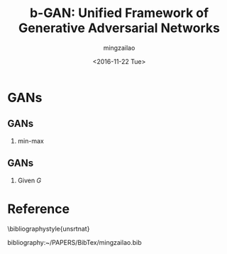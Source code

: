 
#+TITLE:     b-GAN: Unified Framework of Generative Adversarial Networks
#+AUTHOR:    mingzailao
#+EMAIL:     mingzailao@126.com
#+DATE:      <2016-11-22 Tue>
#+KEYWORDS:  Deep Learning
#+LANGUAGE:  en

#+STARTUP: beamer
#+STARTUP: oddeven
#+LaTeX_CLASS: beamer
#+LaTeX_CLASS_OPTIONS: [bigger]
#+LATEX_HEADER: \usepackage{xeCJK}
#+LATEX_HEADER: \setCJKmainfont[BoldFont=STZhongsong, ItalicFont=STKaiti]{STSong}
#+LATEX_HEADER: \setCJKsansfont[BoldFont=STHeiti]{STXihei}
#+LATEX_HEADER: \setCJKmonofont{STFangsong}

#+BEAMER_THEME: Madrid
#+OPTIONS:   H:2 toc:t
#+SELECT_TAGS: export
#+EXCLUDE_TAGS: noexport
#+COLUMNS: %20ITEM %13BEAMER_env(Env) %6BEAMER_envargs(Args) %4BEAMER_col(Col) %7BEAMER_extra(Extra)


* GANs
** GANs
*** min-max 
\begin{equation}
\label{eq:1}
\min_G\max_D\mathbb{E}_{\mathbf{x}\sim P_{data}(\mathbf{x})}[\log D(\mathbf{x})]+\mathbb{E}_{\mathbf{z}\sim P_z(\mathbf{z})}[\log(1-D(G(\mathbf{z})))]
\end{equation}
** GANs
*** Given $G$ 
\begin{equation}
\label{eq:2}
D_G^{*}(\mathbf{x})=\frac{P_{data}(\mathbf{x})}{P_{data}(\mathbf{x})+P_g(\mathbf{x})}
\end{equation}

* Reference

  \bibliographystyle{unsrtnat}

  bibliography:~/PAPERS/BibTex/mingzailao.bib

